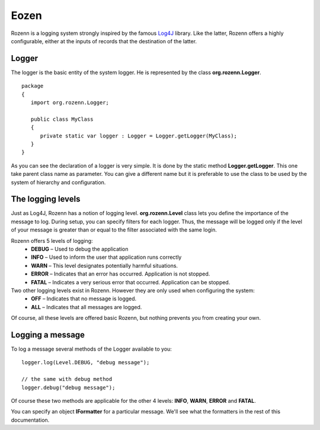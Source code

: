 =====
Eozen
=====
Rozenn is a logging system strongly inspired by the famous `Log4J <http://logging.apache.org/log4j/1.2/>`_ library. Like the latter, Rozenn offers a highly configurable, either at the inputs of records that the destination of the latter.

Logger
======
The logger is the basic entity of the system logger. He is represented by the class **org.rozenn.Logger**.

::

   package
   {
      import org.rozenn.Logger;
    
      public class MyClass
      {
         private static var logger : Logger = Logger.getLogger(MyClass);
      }
   }
   
As you can see the declaration of a logger is very simple. It is done by the static method **Logger.getLogger**. This one take parent class name as parameter. You can give a different name but it is preferable to use the class to be used by the system of hierarchy and configuration.

The logging levels
==================
Just as Log4J, Rozenn has a notion of logging level. **org.rozenn.Level** class lets you define the importance of the message to log. During setup, you can specify filters for each logger. Thus, the message will be logged only if the level of your message is greater than or equal to the filter associated with the same login.

Rozenn offers 5 levels of logging:
   * **DEBUG** – Used to debug the application
   * **INFO** – Used to inform the user that application runs correctly
   * **WARN** – This level designates potentially harmful situations.
   * **ERROR** – Indicates that an error has occurred. Application is not stopped.
   * **FATAL** – Indicates a very serious error that occurred. Application can be stopped.
   
Two other logging levels exist in Rozenn. However they are only used when configuring the system:
   * **OFF** – Indicates that no message is logged.
   * **ALL** – Indicates that all messages are logged.

Of course, all these levels are offered basic Rozenn, but nothing prevents you from creating your own.

Logging a message
=================
To log a message several methods of the Logger available to you:

::

   logger.log(Level.DEBUG, "debug message");
 
   // the same with debug method
   logger.debug("debug message");
   

Of course these two methods are applicable for the other 4 levels: **INFO**, **WARN**, **ERROR** and **FATAL**.
   
You can specify an object **IFormatter** for a particular message. We'll see what the formatters in the rest of this documentation.
   

